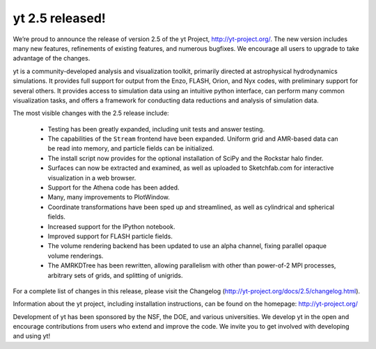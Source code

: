 yt 2.5 released!
================

.. author: John ZuHone <jzuhone@gmail.com>

.. date: 1362200264

We’re proud to announce the release of version 2.5 of the yt Project, http://yt-project.org/. The new version includes many new features, refinements of existing features, and numerous bugfixes.  We encourage all users to upgrade to take advantage of the changes.

yt is a community-developed analysis and visualization toolkit, primarily directed at astrophysical hydrodynamics simulations.  It provides full support for output from the Enzo, FLASH, Orion, and Nyx codes, with preliminary support for several others.  It provides access to simulation data using an intuitive python interface, can perform many common visualization tasks, and offers a framework for conducting data reductions and analysis of simulation data.

The most visible changes with the 2.5 release include:

   * Testing has been greatly expanded, including unit tests and answer testing.
   * The capabilities of the ``Stream`` frontend have been expanded. Uniform
     grid and AMR-based data can be read into memory, and particle fields can be
     initialized.
   * The install script now provides for the optional installation of SciPy and the
     Rockstar halo finder.
   * Surfaces can now be extracted and examined, as well as uploaded to 
     Sketchfab.com for interactive visualization in a web browser.
   * Support for the Athena code has been added.
   * Many, many improvements to PlotWindow.
   * Coordinate transformations have been sped up and streamlined, as well as 
     cylindrical and spherical fields.
   * Increased support for the IPython notebook.
   * Improved support for FLASH particle fields.
   * The volume rendering backend has been updated to use an alpha channel, fixing 
     parallel opaque volume renderings.
   * The AMRKDTree has been rewritten, allowing parallelism with other than 
     power-of-2 MPI processes, arbitrary sets of grids, and splitting of unigrids.

For a complete list of changes in this release, please visit the Changelog (http://yt-project.org/docs/2.5/changelog.html).

Information about the yt project, including installation instructions, can be found on the homepage: http://yt-project.org/

Development of yt has been sponsored by the NSF, the DOE, and various universities.  We develop yt in the open and encourage contributions from users who extend and improve the code.  We invite you to get involved with developing and using yt!

